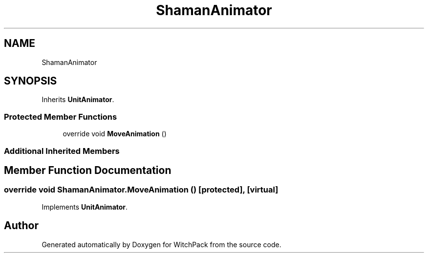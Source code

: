 .TH "ShamanAnimator" 3 "Mon Jan 29 2024" "Version 0.096" "WitchPack" \" -*- nroff -*-
.ad l
.nh
.SH NAME
ShamanAnimator
.SH SYNOPSIS
.br
.PP
.PP
Inherits \fBUnitAnimator\fP\&.
.SS "Protected Member Functions"

.in +1c
.ti -1c
.RI "override void \fBMoveAnimation\fP ()"
.br
.in -1c
.SS "Additional Inherited Members"
.SH "Member Function Documentation"
.PP 
.SS "override void ShamanAnimator\&.MoveAnimation ()\fC [protected]\fP, \fC [virtual]\fP"

.PP
Implements \fBUnitAnimator\fP\&.

.SH "Author"
.PP 
Generated automatically by Doxygen for WitchPack from the source code\&.
